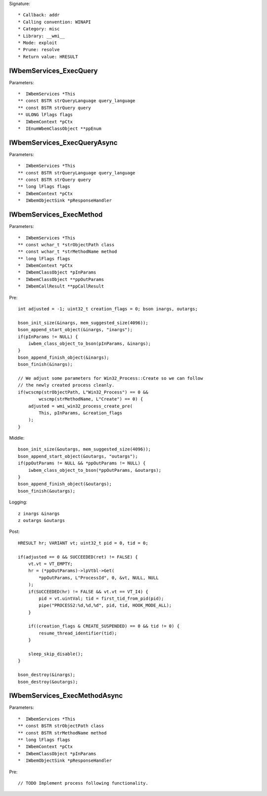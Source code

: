 Signature::

    * Callback: addr
    * Calling convention: WINAPI
    * Category: misc
    * Library: __wmi__
    * Mode: exploit
    * Prune: resolve
    * Return value: HRESULT


IWbemServices_ExecQuery
=======================

Parameters::

    *  IWbemServices *This
    ** const BSTR strQueryLanguage query_language
    ** const BSTR strQuery query
    ** ULONG lFlags flags
    *  IWbemContext *pCtx
    *  IEnumWbemClassObject **ppEnum


IWbemServices_ExecQueryAsync
============================

Parameters::

    *  IWbemServices *This
    ** const BSTR strQueryLanguage query_language
    ** const BSTR strQuery query
    ** long lFlags flags
    *  IWbemContext *pCtx
    *  IWbemObjectSink *pResponseHandler


IWbemServices_ExecMethod
========================

Parameters::

    *  IWbemServices *This
    ** const wchar_t *strObjectPath class
    ** const wchar_t *strMethodName method
    ** long lFlags flags
    *  IWbemContext *pCtx
    *  IWbemClassObject *pInParams
    *  IWbemClassObject **ppOutParams
    *  IWbemCallResult **ppCallResult

Pre::

    int adjusted = -1; uint32_t creation_flags = 0; bson inargs, outargs;

    bson_init_size(&inargs, mem_suggested_size(4096));
    bson_append_start_object(&inargs, "inargs");
    if(pInParams != NULL) {
        iwbem_class_object_to_bson(pInParams, &inargs);
    }
    bson_append_finish_object(&inargs);
    bson_finish(&inargs);

    // We adjust some parameters for Win32_Process::Create so we can follow
    // the newly created process cleanly.
    if(wcscmp(strObjectPath, L"Win32_Process") == 0 &&
            wcscmp(strMethodName, L"Create") == 0) {
        adjusted = wmi_win32_process_create_pre(
            This, pInParams, &creation_flags
        );
    }

Middle::

    bson_init_size(&outargs, mem_suggested_size(4096));
    bson_append_start_object(&outargs, "outargs");
    if(ppOutParams != NULL && *ppOutParams != NULL) {
        iwbem_class_object_to_bson(*ppOutParams, &outargs);
    }
    bson_append_finish_object(&outargs);
    bson_finish(&outargs);

Logging::

    z inargs &inargs
    z outargs &outargs

Post::

    HRESULT hr; VARIANT vt; uint32_t pid = 0, tid = 0;

    if(adjusted == 0 && SUCCEEDED(ret) != FALSE) {
        vt.vt = VT_EMPTY;
        hr = (*ppOutParams)->lpVtbl->Get(
            *ppOutParams, L"ProcessId", 0, &vt, NULL, NULL
        );
        if(SUCCEEDED(hr) != FALSE && vt.vt == VT_I4) {
            pid = vt.uintVal; tid = first_tid_from_pid(pid);
            pipe("PROCESS2:%d,%d,%d", pid, tid, HOOK_MODE_ALL);
        }

        if((creation_flags & CREATE_SUSPENDED) == 0 && tid != 0) {
            resume_thread_identifier(tid);
        }

        sleep_skip_disable();
    }

    bson_destroy(&inargs);
    bson_destroy(&outargs);


IWbemServices_ExecMethodAsync
=============================

Parameters::

    *  IWbemServices *This
    ** const BSTR strObjectPath class
    ** const BSTR strMethodName method
    ** long lFlags flags
    *  IWbemContext *pCtx
    *  IWbemClassObject *pInParams
    *  IWbemObjectSink *pResponseHandler

Pre::

    // TODO Implement process following functionality.
